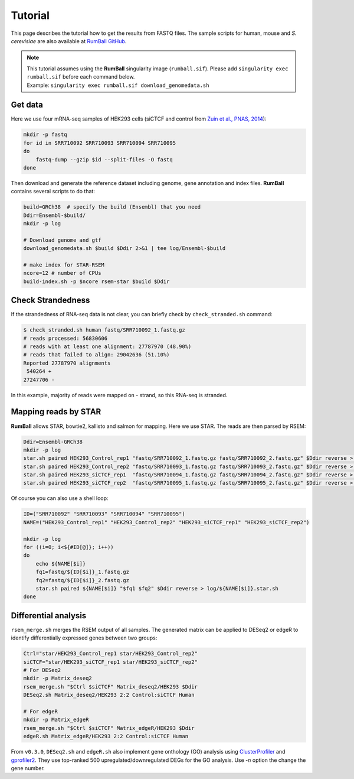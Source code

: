 Tutorial
=====================

This page describes the tutorial how to get the results from FASTQ files.
The sample scripts for human, mouse and `S. cerevisiae` are also available at `RumBall GitHub <https://github.com/rnakato/RumBall/tree/main/tutorial>`_.

.. note::

   | This tutorial assumes using the **RumBall** singularity image (``rumball.sif``). Please add ``singularity exec rumball.sif`` before each command below.
   | Example: ``singularity exec rumball.sif download_genomedata.sh``

Get data
------------------------

Here we use four mRNA-seq samples of HEK293 cells (siCTCF and control from `Zuin et al., PNAS, 2014 <https://pubmed.ncbi.nlm.nih.gov/24335803/>`_):

.. code-block:: bash

    mkdir -p fastq
    for id in SRR710092 SRR710093 SRR710094 SRR710095
    do
        fastq-dump --gzip $id --split-files -O fastq
    done

Then download and generate the reference dataset including genome, gene annotation and index files.
**RumBall** contains several scripts to do that:

.. code-block:: bash

    build=GRCh38  # specify the build (Ensembl) that you need
    Ddir=Ensembl-$build/
    mkdir -p log

    # Download genome and gtf
    download_genomedata.sh $build $Ddir 2>&1 | tee log/Ensembl-$build

    # make index for STAR-RSEM
    ncore=12 # number of CPUs
    build-index.sh -p $ncore rsem-star $build $Ddir


Check Strandedness
--------------------------------------------------

If the strandedness of RNA-seq data is not clear, you can briefly check by ``check_stranded.sh`` command:


.. code-block:: bash

    $ check_stranded.sh human fastq/SRR710092_1.fastq.gz
    # reads processed: 56830606
    # reads with at least one alignment: 27787970 (48.90%)
    # reads that failed to align: 29042636 (51.10%)
    Reported 27787970 alignments
     540264 +
    27247706 -

In this example, majority of reads were mapped on - strand, so this RNA-seq is stranded.


Mapping reads by STAR
--------------------------------------------------

**RumBall** allows STAR, bowtie2, kallisto and salmon for mapping. Here we use STAR. The reads are then parsed by RSEM:

.. code-block:: bash

    Ddir=Ensembl-GRCh38
    mkdir -p log
    star.sh paired HEK293_Control_rep1 "fastq/SRR710092_1.fastq.gz fastq/SRR710092_2.fastq.gz" $Ddir reverse > log/star.sh.HEK293_Control_rep1
    star.sh paired HEK293_Control_rep2 "fastq/SRR710093_1.fastq.gz fastq/SRR710093_2.fastq.gz" $Ddir reverse > log/star.sh.HEK293_Control_rep2
    star.sh paired HEK293_siCTCF_rep1  "fastq/SRR710094_1.fastq.gz fastq/SRR710094_2.fastq.gz" $Ddir reverse > log/star.sh.HEK293_siCTCF_rep1
    star.sh paired HEK293_siCTCF_rep2  "fastq/SRR710095_1.fastq.gz fastq/SRR710095_2.fastq.gz" $Ddir reverse > log/star.sh.HEK293_siCTCF_rep2

Of course you can also use a shell loop:

.. code-block:: bash

    ID=("SRR710092" "SRR710093" "SRR710094" "SRR710095")
    NAME=("HEK293_Control_rep1" "HEK293_Control_rep2" "HEK293_siCTCF_rep1" "HEK293_siCTCF_rep2")

    mkdir -p log
    for ((i=0; i<${#ID[@]}; i++))
    do
        echo ${NAME[$i]}
        fq1=fastq/${ID[$i]}_1.fastq.gz
        fq2=fastq/${ID[$i]}_2.fastq.gz
        star.sh paired ${NAME[$i]} "$fq1 $fq2" $Ddir reverse > log/${NAME[$i]}.star.sh
    done


Differential analysis
--------------------------------------------------

``rsem_merge.sh`` merges the RSEM output of all samples.
The generated matrix can be applied to DESeq2 or edgeR to identify differentially expressed genes between two groups:

.. code-block:: bash

    Ctrl="star/HEK293_Control_rep1 star/HEK293_Control_rep2"
    siCTCF="star/HEK293_siCTCF_rep1 star/HEK293_siCTCF_rep2"
    # For DESeq2
    mkdir -p Matrix_deseq2
    rsem_merge.sh "$Ctrl $siCTCF" Matrix_deseq2/HEK293 $Ddir
    DESeq2.sh Matrix_deseq2/HEK293 2:2 Control:siCTCF Human

    # For edgeR
    mkdir -p Matrix_edgeR
    rsem_merge.sh "$Ctrl $siCTCF" Matrix_edgeR/HEK293 $Ddir
    edgeR.sh Matrix_edgeR/HEK293 2:2 Control:siCTCF Human

From ``v0.3.0``, ``DESeq2.sh`` and ``edgeR.sh`` also implement gene onthology (GO) analysis
using `ClusterProfiler <https://bioconductor.org/packages/clusterProfiler/>`_ and `gprofiler2 <https://cran.r-project.org/web/packages/gprofiler2/vignettes/gprofiler2.html>`_. 
They use top-ranked 500 upregulated/downregulated DEGs for the GO analysis. Use `-n` option the change the gene number.